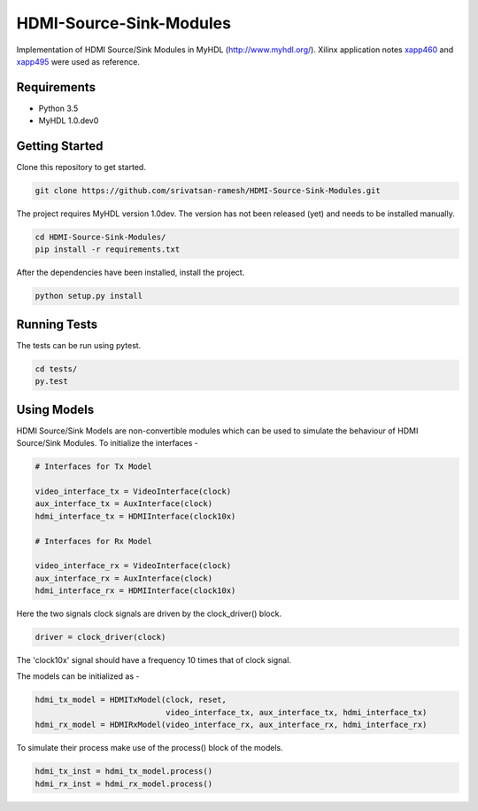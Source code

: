 
HDMI-Source-Sink-Modules
========================

.. image:: https://travis-ci.org/srivatsan-ramesh/HDMI-Source-Sink-Modules.svg?branch=master
    :target: https://travis-ci.org/srivatsan-ramesh/HDMI-Source-Sink-Modules
    :alt: Build Status
.. image:: https://landscape.io/github/srivatsan-ramesh/HDMI-Source-Sink-Modules/master/landscape.svg?style=flat
   :target: https://landscape.io/github/srivatsan-ramesh/HDMI-Source-Sink-Modules/master
   :alt: Code Health
.. image:: https://coveralls.io/repos/github/srivatsan-ramesh/HDMI-Source-Sink-Modules/badge.svg?branch=master
    :target: https://coveralls.io/github/srivatsan-ramesh/HDMI-Source-Sink-Modules?branch=master
    :alt: Coverage Status
.. image:: https://readthedocs.org/projects/hdmi-source-sink-modules/badge/?version=latest
    :target: http://hdmi-source-sink-modules.readthedocs.io/en/latest/?badge=latest
    :alt: Documentation Status

Implementation of HDMI Source/Sink Modules in MyHDL (http://www.myhdl.org/). 
Xilinx application notes `xapp460 <http://www.xilinx.com/support/documentation/application_notes/xapp460.pdf>`_ and `xapp495 <http://www.xilinx.com/support/documentation/application_notes/xapp495_S6TMDS_Video_Interface.pdf>`_ were used as reference.

Requirements
------------

* Python 3.5
* MyHDL 1.0.dev0

Getting Started
---------------

Clone this repository to get started.

.. code-block:: bash

    git clone https://github.com/srivatsan-ramesh/HDMI-Source-Sink-Modules.git

The project requires MyHDL version 1.0dev. The version has not been released (yet) and needs to be installed manually.

.. code-block:: bash

    cd HDMI-Source-Sink-Modules/
    pip install -r requirements.txt

After the dependencies have been installed, install the project.

.. code-block:: bash

    python setup.py install


Running Tests
-------------

The tests can be run using pytest.

.. code-block:: bash

    cd tests/
    py.test


Using Models
------------

HDMI Source/Sink Models are non-convertible modules which can be used to simulate the behaviour of HDMI Source/Sink Modules.
To initialize the interfaces -

.. code-block:: python

    # Interfaces for Tx Model

    video_interface_tx = VideoInterface(clock)
    aux_interface_tx = AuxInterface(clock)
    hdmi_interface_tx = HDMIInterface(clock10x)

    # Interfaces for Rx Model

    video_interface_rx = VideoInterface(clock)
    aux_interface_rx = AuxInterface(clock)
    hdmi_interface_rx = HDMIInterface(clock10x)

Here the two signals clock signals are driven by the clock_driver() block.

.. code-block:: python

    driver = clock_driver(clock)

The 'clock10x' signal should have a frequency 10 times that of clock signal.

The models can be initialized as -

.. code-block:: python

    hdmi_tx_model = HDMITxModel(clock, reset,
                                video_interface_tx, aux_interface_tx, hdmi_interface_tx)
    hdmi_rx_model = HDMIRxModel(video_interface_rx, aux_interface_rx, hdmi_interface_rx)

To simulate their process make use of the process() block of the models.

.. code-block:: python

    hdmi_tx_inst = hdmi_tx_model.process()
    hdmi_rx_inst = hdmi_rx_model.process()
